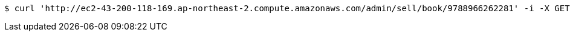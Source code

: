 [source,bash]
----
$ curl 'http://ec2-43-200-118-169.ap-northeast-2.compute.amazonaws.com/admin/sell/book/9788966262281' -i -X GET
----